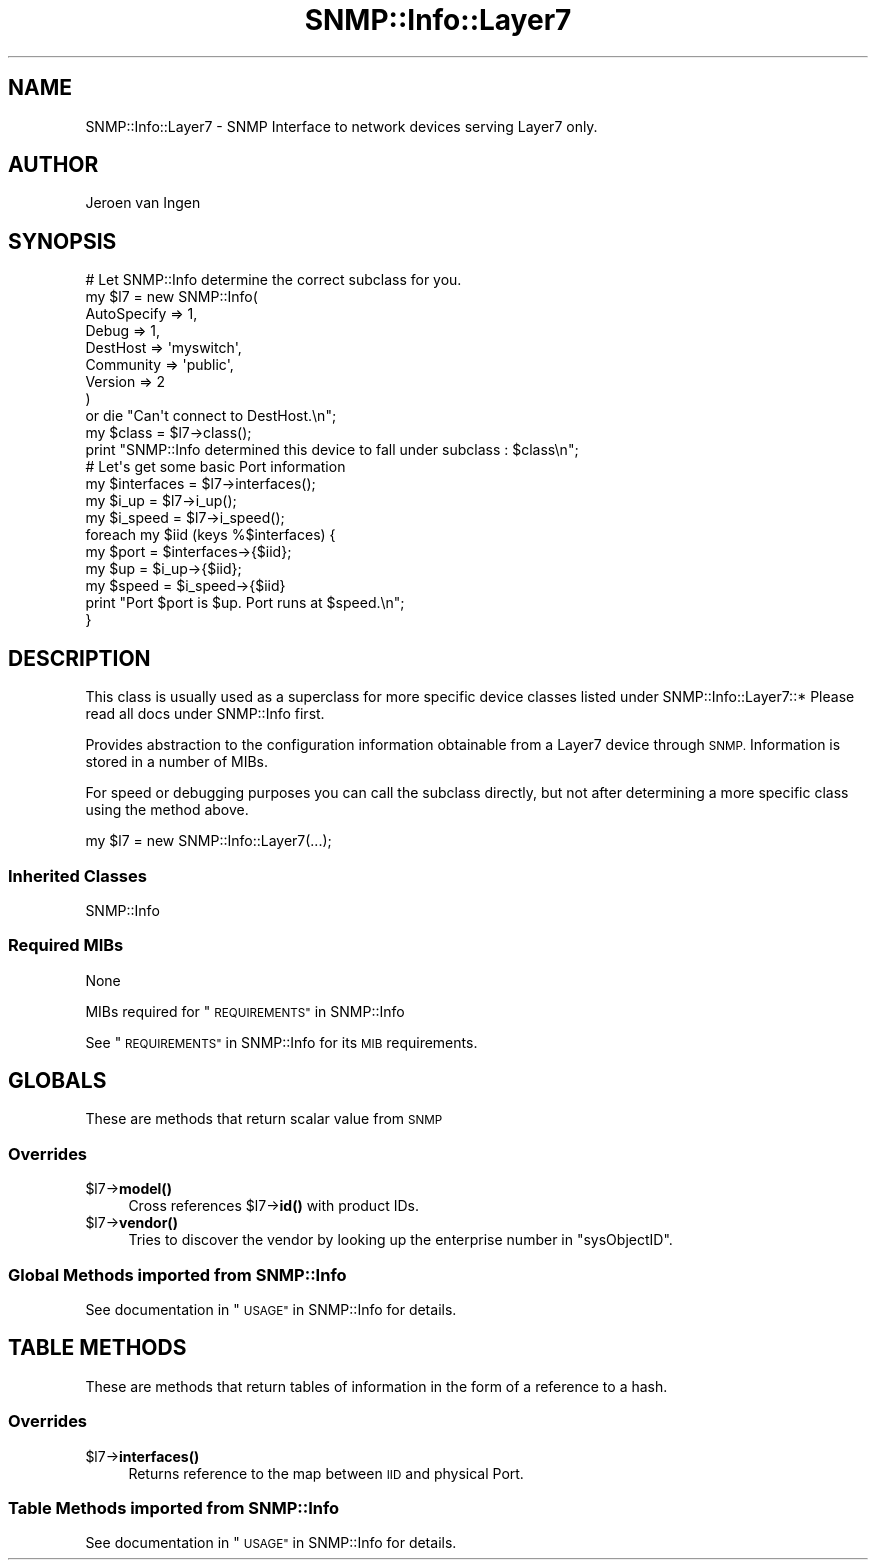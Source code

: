 .\" Automatically generated by Pod::Man 4.14 (Pod::Simple 3.40)
.\"
.\" Standard preamble:
.\" ========================================================================
.de Sp \" Vertical space (when we can't use .PP)
.if t .sp .5v
.if n .sp
..
.de Vb \" Begin verbatim text
.ft CW
.nf
.ne \\$1
..
.de Ve \" End verbatim text
.ft R
.fi
..
.\" Set up some character translations and predefined strings.  \*(-- will
.\" give an unbreakable dash, \*(PI will give pi, \*(L" will give a left
.\" double quote, and \*(R" will give a right double quote.  \*(C+ will
.\" give a nicer C++.  Capital omega is used to do unbreakable dashes and
.\" therefore won't be available.  \*(C` and \*(C' expand to `' in nroff,
.\" nothing in troff, for use with C<>.
.tr \(*W-
.ds C+ C\v'-.1v'\h'-1p'\s-2+\h'-1p'+\s0\v'.1v'\h'-1p'
.ie n \{\
.    ds -- \(*W-
.    ds PI pi
.    if (\n(.H=4u)&(1m=24u) .ds -- \(*W\h'-12u'\(*W\h'-12u'-\" diablo 10 pitch
.    if (\n(.H=4u)&(1m=20u) .ds -- \(*W\h'-12u'\(*W\h'-8u'-\"  diablo 12 pitch
.    ds L" ""
.    ds R" ""
.    ds C` ""
.    ds C' ""
'br\}
.el\{\
.    ds -- \|\(em\|
.    ds PI \(*p
.    ds L" ``
.    ds R" ''
.    ds C`
.    ds C'
'br\}
.\"
.\" Escape single quotes in literal strings from groff's Unicode transform.
.ie \n(.g .ds Aq \(aq
.el       .ds Aq '
.\"
.\" If the F register is >0, we'll generate index entries on stderr for
.\" titles (.TH), headers (.SH), subsections (.SS), items (.Ip), and index
.\" entries marked with X<> in POD.  Of course, you'll have to process the
.\" output yourself in some meaningful fashion.
.\"
.\" Avoid warning from groff about undefined register 'F'.
.de IX
..
.nr rF 0
.if \n(.g .if rF .nr rF 1
.if (\n(rF:(\n(.g==0)) \{\
.    if \nF \{\
.        de IX
.        tm Index:\\$1\t\\n%\t"\\$2"
..
.        if !\nF==2 \{\
.            nr % 0
.            nr F 2
.        \}
.    \}
.\}
.rr rF
.\"
.\" Accent mark definitions (@(#)ms.acc 1.5 88/02/08 SMI; from UCB 4.2).
.\" Fear.  Run.  Save yourself.  No user-serviceable parts.
.    \" fudge factors for nroff and troff
.if n \{\
.    ds #H 0
.    ds #V .8m
.    ds #F .3m
.    ds #[ \f1
.    ds #] \fP
.\}
.if t \{\
.    ds #H ((1u-(\\\\n(.fu%2u))*.13m)
.    ds #V .6m
.    ds #F 0
.    ds #[ \&
.    ds #] \&
.\}
.    \" simple accents for nroff and troff
.if n \{\
.    ds ' \&
.    ds ` \&
.    ds ^ \&
.    ds , \&
.    ds ~ ~
.    ds /
.\}
.if t \{\
.    ds ' \\k:\h'-(\\n(.wu*8/10-\*(#H)'\'\h"|\\n:u"
.    ds ` \\k:\h'-(\\n(.wu*8/10-\*(#H)'\`\h'|\\n:u'
.    ds ^ \\k:\h'-(\\n(.wu*10/11-\*(#H)'^\h'|\\n:u'
.    ds , \\k:\h'-(\\n(.wu*8/10)',\h'|\\n:u'
.    ds ~ \\k:\h'-(\\n(.wu-\*(#H-.1m)'~\h'|\\n:u'
.    ds / \\k:\h'-(\\n(.wu*8/10-\*(#H)'\z\(sl\h'|\\n:u'
.\}
.    \" troff and (daisy-wheel) nroff accents
.ds : \\k:\h'-(\\n(.wu*8/10-\*(#H+.1m+\*(#F)'\v'-\*(#V'\z.\h'.2m+\*(#F'.\h'|\\n:u'\v'\*(#V'
.ds 8 \h'\*(#H'\(*b\h'-\*(#H'
.ds o \\k:\h'-(\\n(.wu+\w'\(de'u-\*(#H)/2u'\v'-.3n'\*(#[\z\(de\v'.3n'\h'|\\n:u'\*(#]
.ds d- \h'\*(#H'\(pd\h'-\w'~'u'\v'-.25m'\f2\(hy\fP\v'.25m'\h'-\*(#H'
.ds D- D\\k:\h'-\w'D'u'\v'-.11m'\z\(hy\v'.11m'\h'|\\n:u'
.ds th \*(#[\v'.3m'\s+1I\s-1\v'-.3m'\h'-(\w'I'u*2/3)'\s-1o\s+1\*(#]
.ds Th \*(#[\s+2I\s-2\h'-\w'I'u*3/5'\v'-.3m'o\v'.3m'\*(#]
.ds ae a\h'-(\w'a'u*4/10)'e
.ds Ae A\h'-(\w'A'u*4/10)'E
.    \" corrections for vroff
.if v .ds ~ \\k:\h'-(\\n(.wu*9/10-\*(#H)'\s-2\u~\d\s+2\h'|\\n:u'
.if v .ds ^ \\k:\h'-(\\n(.wu*10/11-\*(#H)'\v'-.4m'^\v'.4m'\h'|\\n:u'
.    \" for low resolution devices (crt and lpr)
.if \n(.H>23 .if \n(.V>19 \
\{\
.    ds : e
.    ds 8 ss
.    ds o a
.    ds d- d\h'-1'\(ga
.    ds D- D\h'-1'\(hy
.    ds th \o'bp'
.    ds Th \o'LP'
.    ds ae ae
.    ds Ae AE
.\}
.rm #[ #] #H #V #F C
.\" ========================================================================
.\"
.IX Title "SNMP::Info::Layer7 3"
.TH SNMP::Info::Layer7 3 "2020-07-12" "perl v5.32.0" "User Contributed Perl Documentation"
.\" For nroff, turn off justification.  Always turn off hyphenation; it makes
.\" way too many mistakes in technical documents.
.if n .ad l
.nh
.SH "NAME"
SNMP::Info::Layer7 \- SNMP Interface to network devices serving Layer7 only.
.SH "AUTHOR"
.IX Header "AUTHOR"
Jeroen van Ingen
.SH "SYNOPSIS"
.IX Header "SYNOPSIS"
.Vb 9
\& # Let SNMP::Info determine the correct subclass for you.
\& my $l7 = new SNMP::Info(
\&                          AutoSpecify => 1,
\&                          Debug       => 1,
\&                          DestHost    => \*(Aqmyswitch\*(Aq,
\&                          Community   => \*(Aqpublic\*(Aq,
\&                          Version     => 2
\&                        )
\&    or die "Can\*(Aqt connect to DestHost.\en";
\&
\& my $class = $l7\->class();
\& print "SNMP::Info determined this device to fall under subclass : $class\en";
\&
\& # Let\*(Aqs get some basic Port information
\& my $interfaces = $l7\->interfaces();
\& my $i_up       = $l7\->i_up();
\& my $i_speed    = $l7\->i_speed();
\&
\& foreach my $iid (keys %$interfaces) {
\&    my $port  = $interfaces\->{$iid};
\&    my $up    = $i_up\->{$iid};
\&    my $speed = $i_speed\->{$iid}
\&    print "Port $port is $up. Port runs at $speed.\en";
\& }
.Ve
.SH "DESCRIPTION"
.IX Header "DESCRIPTION"
This class is usually used as a superclass for more specific device classes
listed under SNMP::Info::Layer7::*   Please read all docs under SNMP::Info
first.
.PP
Provides abstraction to the configuration information obtainable from a
Layer7 device through \s-1SNMP.\s0  Information is stored in a number of MIBs.
.PP
For speed or debugging purposes you can call the subclass directly, but not
after determining a more specific class using the method above.
.PP
.Vb 1
\& my $l7 = new SNMP::Info::Layer7(...);
.Ve
.SS "Inherited Classes"
.IX Subsection "Inherited Classes"
.IP "SNMP::Info" 4
.IX Item "SNMP::Info"
.SS "Required MIBs"
.IX Subsection "Required MIBs"
.PD 0
.IP "None" 4
.IX Item "None"
.PD
.PP
MIBs required for \*(L"\s-1REQUIREMENTS\*(R"\s0 in SNMP::Info
.PP
See \*(L"\s-1REQUIREMENTS\*(R"\s0 in SNMP::Info for its \s-1MIB\s0 requirements.
.SH "GLOBALS"
.IX Header "GLOBALS"
These are methods that return scalar value from \s-1SNMP\s0
.SS "Overrides"
.IX Subsection "Overrides"
.ie n .IP "$l7\->\fBmodel()\fR" 4
.el .IP "\f(CW$l7\fR\->\fBmodel()\fR" 4
.IX Item "$l7->model()"
Cross references \f(CW$l7\fR\->\fBid()\fR with product IDs.
.ie n .IP "$l7\->\fBvendor()\fR" 4
.el .IP "\f(CW$l7\fR\->\fBvendor()\fR" 4
.IX Item "$l7->vendor()"
Tries to discover the vendor by looking up the enterprise number in
\&\f(CW\*(C`sysObjectID\*(C'\fR.
.SS "Global Methods imported from SNMP::Info"
.IX Subsection "Global Methods imported from SNMP::Info"
See documentation in \*(L"\s-1USAGE\*(R"\s0 in SNMP::Info for details.
.SH "TABLE METHODS"
.IX Header "TABLE METHODS"
These are methods that return tables of information in the form of a reference
to a hash.
.SS "Overrides"
.IX Subsection "Overrides"
.ie n .IP "$l7\->\fBinterfaces()\fR" 4
.el .IP "\f(CW$l7\fR\->\fBinterfaces()\fR" 4
.IX Item "$l7->interfaces()"
Returns reference to the map between \s-1IID\s0 and physical Port.
.SS "Table Methods imported from SNMP::Info"
.IX Subsection "Table Methods imported from SNMP::Info"
See documentation in \*(L"\s-1USAGE\*(R"\s0 in SNMP::Info for details.
